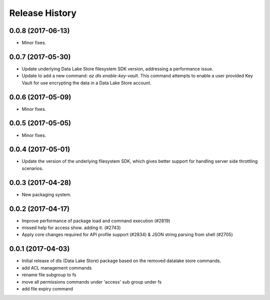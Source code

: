 .. :changelog:

Release History
===============
0.0.8 (2017-06-13)
++++++++++++++++++
* Minor fixes.

0.0.7 (2017-05-30)
++++++++++++++++++

* Update underlying Data Lake Store filesystem SDK version, addressing a performance issue.
* Update to add a new command: `az dls enable-key-vault`. This command attempts to enable a user provided Key Vault for use encrypting the data in a Data Lake Store account.

0.0.6 (2017-05-09)
++++++++++++++++++

* Minor fixes.

0.0.5 (2017-05-05)
++++++++++++++++++

* Minor fixes.

0.0.4 (2017-05-01)
++++++++++++++++++

* Update the version of the underlying filesystem SDK, which gives better support for handling server side throttling scenarios.

0.0.3 (2017-04-28)
++++++++++++++++++

* New packaging system.

0.0.2 (2017-04-17)
++++++++++++++++++

* Improve performance of package load and command execution (#2819)
* missed help for access show. adding it. (#2743)
* Apply core changes required for API profile support (#2834) & JSON string parsing from shell (#2705)

0.0.1 (2017-04-03)
++++++++++++++++++

* Initial release of dls (Data Lake Store) package based on the removed datalake store commands.
* add ACL management commands
* rename file subgroup to fs
* move all permissions commands under 'access' sub group under fs
* add file expiry command

